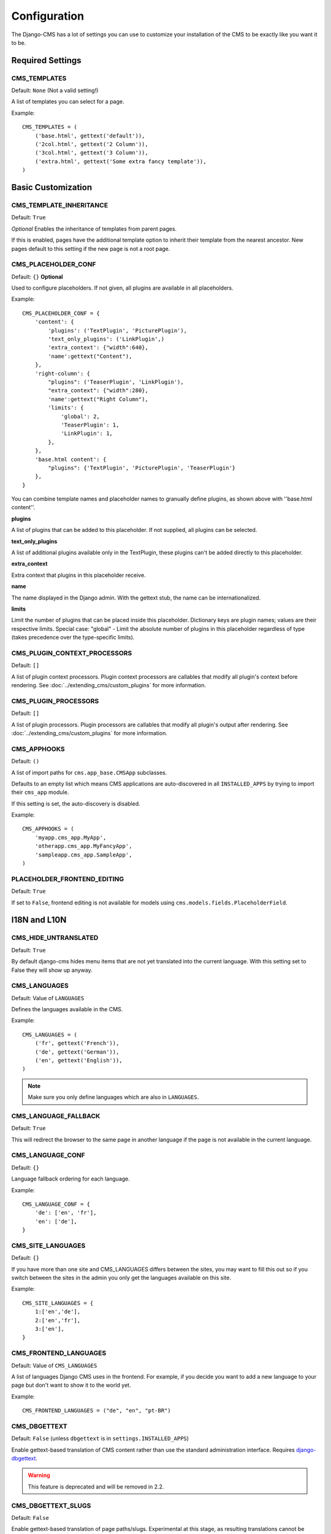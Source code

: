 .. _configuration:

#############
Configuration
#############

The Django-CMS has a lot of settings you can use to customize your installation
of the CMS to be exactly like you want it to be.

*****************
Required Settings
*****************

CMS_TEMPLATES
=============

Default: ``None`` (Not a valid setting!)

A list of templates you can select for a page.

Example::

    CMS_TEMPLATES = (
        ('base.html', gettext('default')),
        ('2col.html', gettext('2 Column')),
        ('3col.html', gettext('3 Column')),
        ('extra.html', gettext('Some extra fancy template')),
    )


*******************
Basic Customization
*******************

CMS_TEMPLATE_INHERITANCE
========================

Default: ``True``

*Optional*
Enables the inheritance of templates from parent pages.

If this is enabled, pages have the additional template option to inherit their
template from the nearest ancestor. New pages default to this setting if the
new page is not a root page.


CMS_PLACEHOLDER_CONF
====================

Default: ``{}``
**Optional**

Used to configure placeholders. If not given, all plugins are available in all
placeholders.

Example::

    CMS_PLACEHOLDER_CONF = {
        'content': {
            'plugins': ('TextPlugin', 'PicturePlugin'),
            'text_only_plugins': ('LinkPlugin',)
            'extra_context': {"width":640},
            'name':gettext("Content"),
        },
        'right-column': {
            "plugins": ('TeaserPlugin', 'LinkPlugin'),
            "extra_context": {"width":280},
            'name':gettext("Right Column"),
            'limits': {
                'global': 2,
                'TeaserPlugin': 1,
                'LinkPlugin': 1,
            },
        },
        'base.html content': {
            "plugins": {'TextPlugin', 'PicturePlugin', 'TeaserPlugin'}
        },
    }

You can combine template names and placeholder names to granually define
plugins, as shown above with ''base.html content''.

**plugins**

A list of plugins that can be added to this placeholder. If not supplied, all
plugins can be selected.

**text_only_plugins**

A list of additional plugins available only in the TextPlugin,
these plugins can't be added directly to this placeholder.

**extra_context**

Extra context that plugins in this placeholder receive.

**name**

The name displayed in the Django admin. With the gettext stub, the name can be
internationalized.

**limits**

Limit the number of plugins that can be placed inside this placeholder.
Dictionary keys are plugin names; values are their respective limits. Special
case: "global" - Limit the absolute number of plugins in this placeholder
regardless of type (takes precedence over the type-specific limits).


CMS_PLUGIN_CONTEXT_PROCESSORS
=============================

Default: ``[]``

A list of plugin context processors. Plugin context processors are callables
that modify all plugin's context before rendering. See
:doc:`../extending_cms/custom_plugins` for more information.


CMS_PLUGIN_PROCESSORS
=====================

Default: ``[]``

A list of plugin processors. Plugin processors are callables that modify all
plugin's output after rendering. See :doc:`../extending_cms/custom_plugins` for
more information.


CMS_APPHOOKS
============

Default: ``()``

A list of import paths for ``cms.app_base.CMSApp`` subclasses.

Defaults to an empty list which means CMS applications are auto-discovered in
all ``INSTALLED_APPS`` by trying to import their ``cms_app`` module.

If this setting is set, the auto-discovery is disabled.

Example::

    CMS_APPHOOKS = (
        'myapp.cms_app.MyApp',
        'otherapp.cms_app.MyFancyApp',
        'sampleapp.cms_app.SampleApp',
    )

PLACEHOLDER_FRONTEND_EDITING
============================

Default: ``True``

If set to ``False``, frontend editing is not available for models using
``cms.models.fields.PlaceholderField``.


*************
I18N and L10N
*************

CMS_HIDE_UNTRANSLATED
=====================

Default: ``True``

By default django-cms hides menu items that are not yet translated into the
current language. With this setting set to False they will show up anyway.

CMS_LANGUAGES
=============

Default: Value of ``LANGUAGES``

Defines the languages available in the CMS.

Example::

    CMS_LANGUAGES = (
        ('fr', gettext('French')),
        ('de', gettext('German')),
        ('en', gettext('English')),
    )

.. note:: Make sure you only define languages which are also in ``LANGUAGES``.


CMS_LANGUAGE_FALLBACK
=====================

Default: ``True``

This will redirect the browser to the same page in another language if the
page is not available in the current language.


CMS_LANGUAGE_CONF
=================

Default: ``{}``

Language fallback ordering for each language.

Example::

    CMS_LANGUAGE_CONF = {
        'de': ['en', 'fr'],
        'en': ['de'],
    }

CMS_SITE_LANGUAGES
==================

Default: ``{}``

If you have more than one site and CMS_LANGUAGES differs between the sites, you
may want to fill this out so if you switch between the sites in the admin you
only get the languages available on this site.

Example::

    CMS_SITE_LANGUAGES = {
        1:['en','de'],
        2:['en','fr'],
        3:['en'],
    }


CMS_FRONTEND_LANGUAGES
======================

Default: Value of ``CMS_LANGUAGES``

A list of languages Django CMS uses in the frontend. For example, if
you decide you want to add a new language to your page but don't want to
show it to the world yet.

Example::

    CMS_FRONTEND_LANGUAGES = ("de", "en", "pt-BR")


CMS_DBGETTEXT
=============

Default: ``False`` (unless ``dbgettext`` is in ``settings.INSTALLED_APPS``)

Enable gettext-based translation of CMS content rather than use the standard
administration interface. Requires `django-dbgettext
<http://http://bitbucket.org/drmeers/django-dbgettext>`_.

.. warning:: This feature is deprecated and will be removed in 2.2.

CMS_DBGETTEXT_SLUGS
===================

Default: ``False``

Enable gettext-based translation of page paths/slugs. Experimental at this
stage, as resulting translations cannot be guaranteed to be unique.

For general dbgettext settings, see the `dbgettext documentation
<http://bitbucket.org/drmeers/django-dbgettext/src/tip/docs>`_.

.. warning:: This feature is deprecated and will be removed in 2.2.


**************
Media Settings
**************


CMS_MEDIA_PATH
==============

default: ``cms/``

The path from MEDIA_ROOT to the media files located in ``cms/media/``

CMS_MEDIA_ROOT
==============

Default: ``settings.MEDIA_ROOT + CMS_MEDIA_PATH``

The path to the media root of the cms media files.


CMS_MEDIA_URL
=============

default: ``MEDIA_URL + CMS_MEDIA_PATH``

The location of the media files that are located in cms/media/cms/

CMS_PAGE_MEDIA_PATH
===================

Default: ``'cms_page_media/'``

By default, Django CMS creates a folder called 'cms_page_media' in your static
files folder where all uploaded media files are stored. The media files are
stored in subfolders numbered with the id of the page.

You should take care that directory to which it points is writable by the user
under which django will be running.


****
URLs
****

CMS_URL_OVERWRITE
=================

Default: ``True``

This adds a new field "url overwrite" to the "advanced settings" tab of your
page. With this field you can overwrite the whole relative url of the page.


CMS_MENU_TITLE_OVERWRITE
========================

Default: ``False``

This adds a new "menu title" field beside the title field.

With this field you can overwrite the title that is displayed in the menu.

To access the menu title in the template, use::

    {{ page.get_menu_title }}

CMS_REDIRECTS
=============

Default: ``False``

This adds a new "redirect" field to the "advanced settings" tab of the page

You can set a url here, which a visitor will be redirected to when the page is
accessed.

Note: Don't use this too much. django.contrib.redirect is much more flexible,
handy, and is designed exactly for this purpose.


CMS_FLAT_URLS
=============

Default: ``False``

If this is enabled the slugs are not nested in the urls.

So a page with a "world" slug will have a "/world" url, even it is a child of
the "hello" page. If disabled the page would have the url: "/hello/world/"


CMS_SOFTROOT
============

Default: ``False``

This adds a new "softroot" field to the "advanced settings" tab of the page. If
a page is marked as softroot the menu will only display items until it finds
the softroot.

If you have a huge site you can easily partition the menu with this.


*****************
Advanced Settings
*****************


CMS_PERMISSION
==============

Default: ``False``

If this is enabled you get 3 new models in Admin:

- Pages global permissions
- User groups - page
- Users - page

In the edit-view of the pages you can now assign users to pages and grant them
permissions. In the global permissions you can set the permissions for users
globally.

If a user has the right to create new users he can now do so in the "Users -
page". But he will only see the users he created. The users he created can also
only inherit the rights he has. So if he only has been granted the right to edit
a certain page all users he creates can, in turn, only edit this page. Naturally
he can limit the rights of the users he creates even further, allowing them to see
only a subset of the pages he's allowed access to, for example.

CMS_MODERATOR
=============

Default: ``False``

If set to true, gives you a new "moderation" column in the tree view.

You can select to moderate pages or whole trees. If a page is under moderation
you will receive an email if somebody changes a page and you will be asked to
approve the changes. Only after you approved the changes will they be updated
on the "live" site. If you make changes to a page you moderate yourself, you
will need to approve it anyway. This allows you to change a lot of pages for
a new version of the site, for example, and go live with all the changes at the
same time.


CMS_SHOW_START_DATE & CMS_SHOW_END_DATE
=======================================

Default: ``False`` for both

This adds 2 new date-time fields in the advanced-settings tab of the page.
With this option you can limit the time a page is published.

CMS_SEO_FIELDS
==============

Default: ``False``

This adds a new "SEO Fields" fieldset to the page admin. You can set the
Page Title, Meta Keywords and Meta Description in there.

To access these fields in the template use::

    {% load cms_tags %}
    <head>
        <title>{% page_attribute page_title %}</title>
        <meta name="description" content="{% page_attribute meta_description %}"/>
        <meta name="keywords" content="{% page_attribute meta_keywords %}"/>
        ...
        ...
    </head>

CMS_CONTENT_CACHE_DURATION
==========================

Default: ``60``

Cache expiration (in seconds) for ``show_placeholder`` and ``page_url`` template tags.

MENU_CACHE_DURATION
===================

Default: ``3600``

Cache expiration (in seconds) for the menu tree.

CMS_CACHE_PREFIX
================

Default: ``None``


The CMS will prepend the value associated with this key to every cache access (set and get).
This is useful when you have several Django-CMS installations, and you don't want them
to share cache objects.

Example::

    CMS_CACHE_PREFIX = 'mysite-live'
